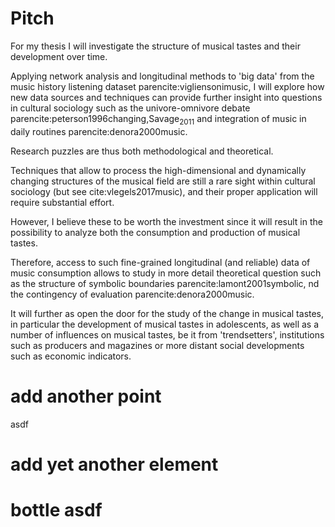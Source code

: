 #+latex_class: article_usual2
# erases make title
#+BIND: org-export-latex-title-command ""

# fucks all the maketitlestuff just to be sure
#+OPTIONS: num:nil
#+OPTIONS: toc:nil
# #+OPTIONS: toc:nil#+TITLE: #+AUTHOR: #+DATE: 
#+OPTIONS: h:5

# -*- org-export-babel-evaluate: nil -*-


* Pitch
For my thesis I will investigate the structure of musical tastes and their development over time. 
# 
Applying network analysis and longitudinal methods to 'big data' from the music history listening dataset parencite:vigliensonimusic, I will explore how new data sources and techniques can provide further insight into questions in cultural sociology such as the univore-omnivore debate parencite:peterson1996changing,Savage_2011 and integration of music in daily routines parencite:denora2000music.
# 
Research puzzles are thus both methodological and theoretical. 
#
Techniques that allow to process the high-dimensional and dynamically changing structures of the musical field are still a rare sight within cultural sociology (but see cite:vlegels2017music), and their proper application will require substantial effort. 
# 
However, I believe these to be worth the investment since it will result in the possibility to analyze both the consumption and production of musical tastes. 
# 
Therefore, access to such fine-grained longitudinal (and reliable) data of music consumption allows to study in more detail theoretical question such as the structure of symbolic boundaries parencite:lamont2001symbolic, nd the contingency of evaluation parencite:denora2000music. 
# 
It will further as open the door for the study of the change in musical tastes, in particular the development of musical tastes in adolescents, as well as a number of influences on musical tastes, be it from 'trendsetters', institutions such as producers and magazines or more distant social developments such as economic indicators.
# 


 




#+Latex: \begin{sloppypar}
#+Latex: \printbibliography
#+Latex: \end{sloppypar}


* export :noexport:
#+BEGIN_SRC emacs-lisp
  (org-babel-tangle)
  (defun delete-org-comments (backend)
    (loop for comment in (reverse (org-element-map (org-element-parse-buffer)
                      'comment 'identity))
      do
      (setf (buffer-substring (org-element-property :begin comment)
                  (org-element-property :end comment))
            "")))

  (let ((org-export-before-processing-hook '(delete-org-comments)))
    (switch-to-buffer (org-latex-export-to-pdf)))
#+END_SRC

#+RESULTS:
: #<buffer /home/johannes/Dropbox/gsss/thesis/pitch.pdf>


* add another point

asdf

* add yet another element

* bottle asdf

